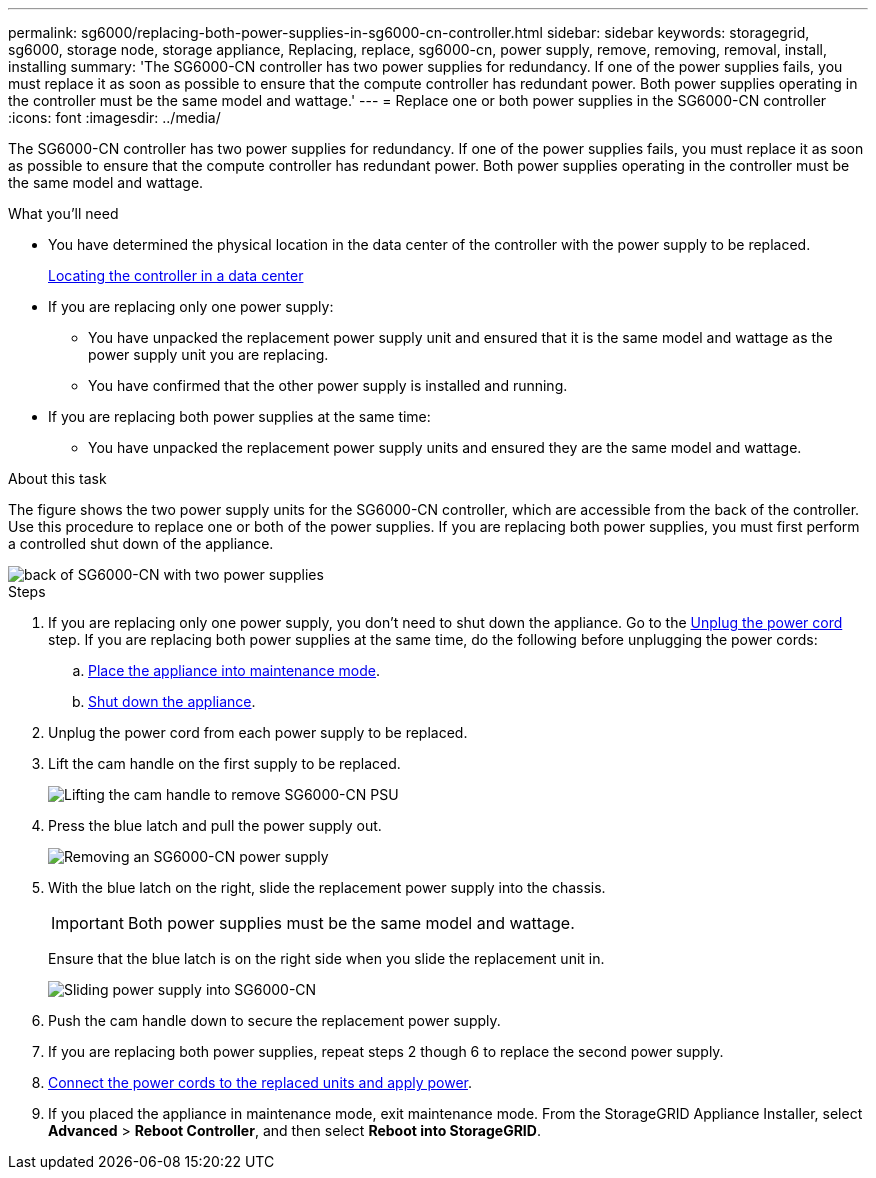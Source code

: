 ---
permalink: sg6000/replacing-both-power-supplies-in-sg6000-cn-controller.html
sidebar: sidebar
keywords: storagegrid, sg6000, storage node, storage appliance, Replacing, replace, sg6000-cn, power supply, remove, removing, removal, install, installing
summary: 'The SG6000-CN controller has two power supplies for redundancy. If one of the power supplies fails, you must replace it as soon as possible to ensure that the compute controller has redundant power. Both power supplies operating in the controller must be the same model and wattage.'
---
= Replace one or both power supplies in the SG6000-CN controller
:icons: font
:imagesdir: ../media/

[.lead]
The SG6000-CN controller has two power supplies for redundancy. If one of the power supplies fails, you must replace it as soon as possible to ensure that the compute controller has redundant power. Both power supplies operating in the controller must be the same model and wattage.

.What you'll need

* You have determined the physical location in the data center of the controller with the power supply to be replaced.  

+
xref:locating-controller-in-data-center.adoc[Locating the controller in a data center]

* If you are replacing only one power supply:

** You have unpacked the replacement power supply unit and ensured that it is the same model and wattage as the power supply unit you are replacing. 

** You have confirmed that the other power supply is installed and running.

* If you are replacing both power supplies at the same time: 

** You have unpacked the replacement power supply units and ensured they are the same model and wattage.

.About this task

The figure shows the two power supply units for the SG6000-CN controller, which are accessible from the back of the controller. Use this procedure to replace one or both of the power supplies. If you are replacing both power supplies, you must first perform a controlled shut down of the appliance. 

image::../media/sg6000_cn_power_supplies.gif[back of SG6000-CN with two power supplies]

.Steps

. If you are replacing only one power supply, you don't need to shut down the appliance. Go to the <<Unplug_the_power_cord,Unplug the power cord>> step. If you are replacing both power supplies at the same time, do the following before unplugging the power cords:

.. xref:placing-appliance-into-maintenance-mode.adoc[Place the appliance into maintenance mode].

.. xref:shutting-down-sg6000-cn-controller.adoc[Shut down the appliance].

[#Unplug_the_power_cord, start=2]
. Unplug the power cord from each power supply to be replaced.
. Lift the cam handle on the first supply to be replaced.
+
image::../media/sg6000_cn_lift_cam_handle_psu.gif[Lifting the cam handle to remove SG6000-CN PSU]

. Press the blue latch and pull the power supply out.
+
image::../media/sg6000_cn_remove_power_supply.gif[Removing an SG6000-CN power supply]

. With the blue latch on the right, slide the replacement power supply into the chassis.

+
IMPORTANT: Both power supplies must be the same model and wattage.

+
Ensure that the blue latch is on the right side when you slide the replacement unit in.

+
image::../media/sg6000_cn_insert_power_supply.gif[Sliding power supply into SG6000-CN]

. Push the cam handle down to secure the replacement power supply.
. If you are replacing both power supplies, repeat steps 2 though 6 to replace the second power supply. 
. xref:connecting-power-cords-and-applying-power-sg6000.adoc[Connect the power cords to the replaced units and apply power].
. If you  placed the appliance in maintenance mode, exit maintenance mode. From the StorageGRID Appliance Installer, select *Advanced* > *Reboot Controller*, and then select *Reboot into StorageGRID*.
